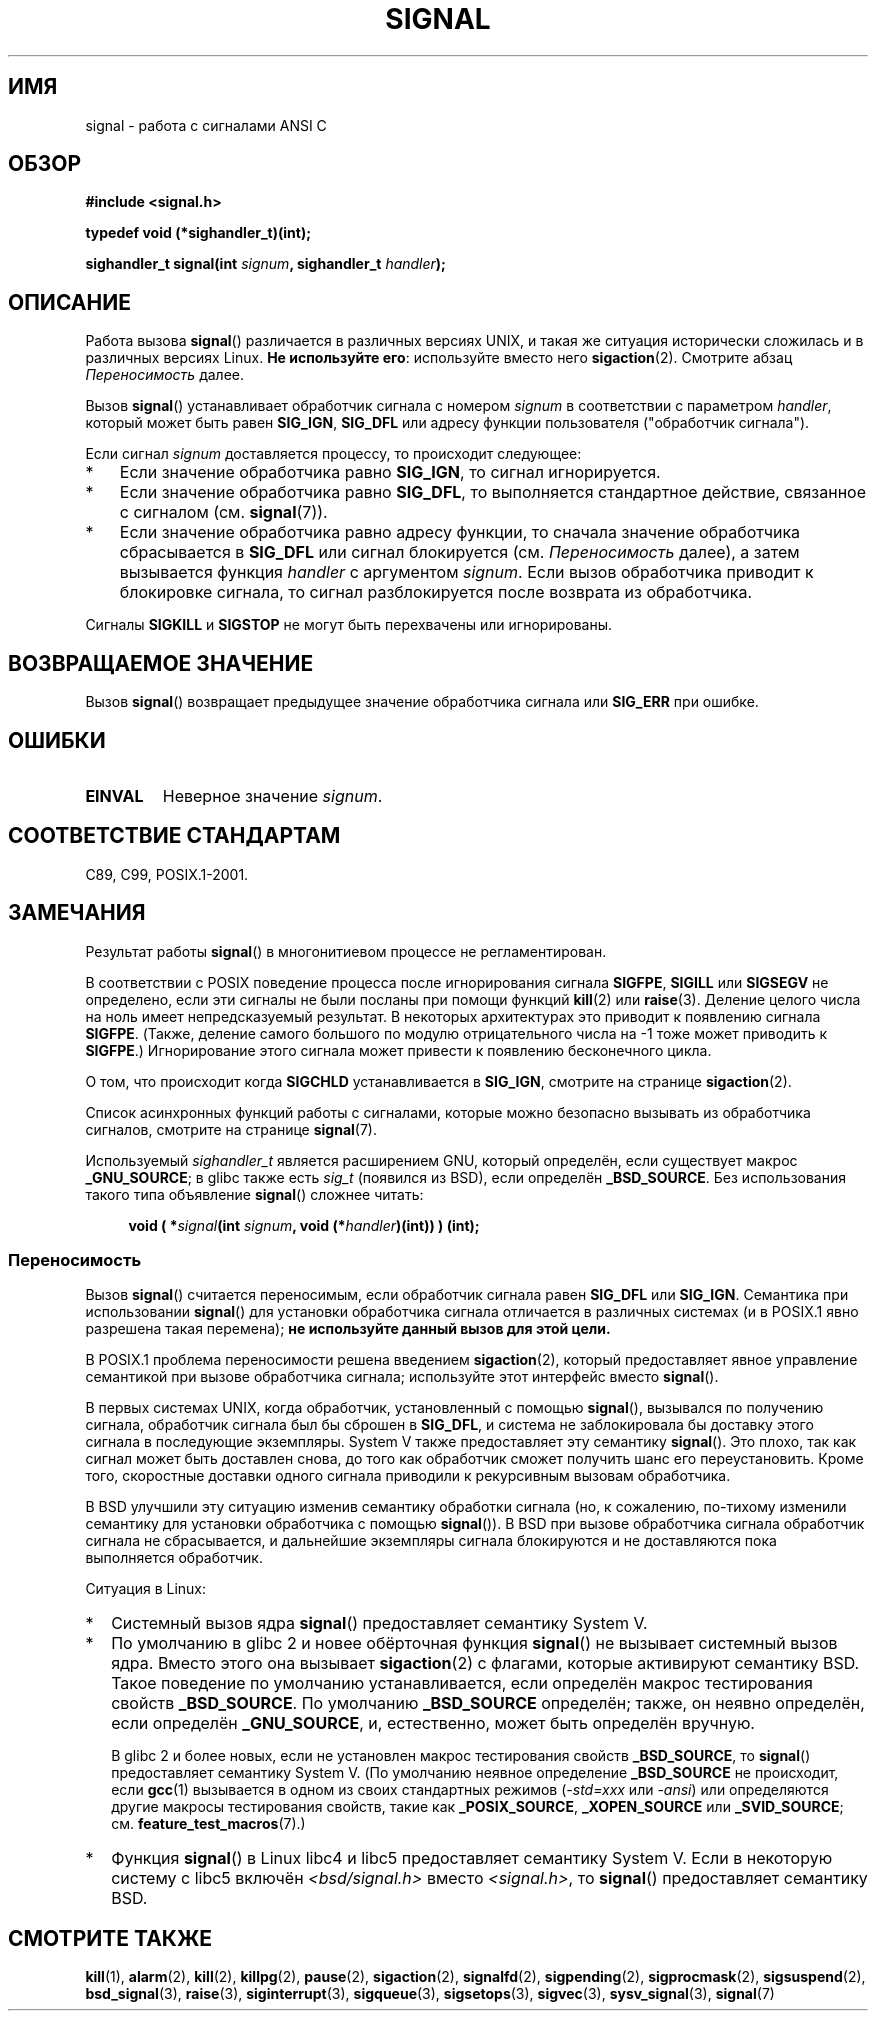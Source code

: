 .\" Copyright (c) 2000 Andries Brouwer <aeb@cwi.nl>
.\" and Copyright (c) 2007 Michael Kerrisk <mtk.manpages@gmail.com>
.\" and Copyright (c) 2008, Linux Foundation, written by Michael Kerrisk
.\"      <mtk.manpages@gmail.com>
.\" based on work by Rik Faith <faith@cs.unc.edu>
.\" and Mike Battersby <mike@starbug.apana.org.au>.
.\"
.\" Permission is granted to make and distribute verbatim copies of this
.\" manual provided the copyright notice and this permission notice are
.\" preserved on all copies.
.\"
.\" Permission is granted to copy and distribute modified versions of this
.\" manual under the conditions for verbatim copying, provided that the
.\" entire resulting derived work is distributed under the terms of a
.\" permission notice identical to this one.
.\"
.\" Since the Linux kernel and libraries are constantly changing, this
.\" manual page may be incorrect or out-of-date.  The author(s) assume no
.\" responsibility for errors or omissions, or for damages resulting from
.\" the use of the information contained herein.  The author(s) may not
.\" have taken the same level of care in the production of this manual,
.\" which is licensed free of charge, as they might when working
.\" professionally.
.\"
.\" Formatted or processed versions of this manual, if unaccompanied by
.\" the source, must acknowledge the copyright and authors of this work.
.\"
.\" Modified 2004-11-19, mtk:
.\" added pointer to sigaction.2 for details of ignoring SIGCHLD
.\" 2007-06-03, mtk: strengthened portability warning, and rewrote
.\"     various sections.
.\" 2008-07-11, mtk: rewrote and expanded portability discussion.
.\"
.\"*******************************************************************
.\"
.\" This file was generated with po4a. Translate the source file.
.\"
.\"*******************************************************************
.TH SIGNAL 2 2012\-05\-05 Linux "Руководство программиста Linux"
.SH ИМЯ
signal \- работа с сигналами ANSI C
.SH ОБЗОР
\fB#include <signal.h>\fP
.sp
\fBtypedef void (*sighandler_t)(int);\fP
.sp
\fBsighandler_t signal(int \fP\fIsignum\fP\fB, sighandler_t \fP\fIhandler\fP\fB);\fP
.SH ОПИСАНИЕ
Работа вызова \fBsignal\fP() различается в различных версиях UNIX, и такая же
ситуация исторически сложилась и в различных версиях Linux. \fBНе используйте
его\fP: используйте вместо него \fBsigaction\fP(2). Смотрите абзац
\fIПереносимость\fP далее.

Вызов \fBsignal\fP() устанавливает обработчик сигнала с номером \fIsignum\fP в
соответствии с параметром \fIhandler\fP, который может быть равен \fBSIG_IGN\fP,
\fBSIG_DFL\fP или адресу функции пользователя ("обработчик сигнала").

Если сигнал \fIsignum\fP доставляется процессу, то происходит следующее:
.TP  3
*
Если значение обработчика равно \fBSIG_IGN\fP, то сигнал игнорируется.
.TP 
*
Если значение обработчика равно \fBSIG_DFL\fP, то выполняется стандартное
действие, связанное с сигналом (см. \fBsignal\fP(7)).
.TP 
*
Если значение обработчика равно адресу функции, то сначала значение
обработчика сбрасывается в \fBSIG_DFL\fP или сигнал блокируется
(см. \fIПереносимость\fP далее), а затем вызывается функция \fIhandler\fP с
аргументом \fIsignum\fP. Если вызов обработчика приводит к блокировке сигнала,
то сигнал разблокируется после возврата из обработчика.
.PP
Сигналы \fBSIGKILL\fP и \fBSIGSTOP\fP не могут быть перехвачены или игнорированы.
.SH "ВОЗВРАЩАЕМОЕ ЗНАЧЕНИЕ"
Вызов \fBsignal\fP() возвращает предыдущее значение обработчика сигнала или
\fBSIG_ERR\fP при ошибке.
.SH ОШИБКИ
.TP 
\fBEINVAL\fP
Неверное значение \fIsignum\fP.
.SH "СООТВЕТСТВИЕ СТАНДАРТАМ"
C89, C99, POSIX.1\-2001.
.SH ЗАМЕЧАНИЯ
Результат работы \fBsignal\fP() в многонитиевом процессе не регламентирован.
.PP
В соответствии с POSIX поведение процесса после игнорирования сигнала
\fBSIGFPE\fP, \fBSIGILL\fP или \fBSIGSEGV\fP не определено, если эти сигналы не были
посланы при помощи функций \fBkill\fP(2) или \fBraise\fP(3). Деление целого числа
на ноль имеет непредсказуемый результат. В некоторых архитектурах это
приводит к появлению сигнала \fBSIGFPE\fP. (Также, деление самого большого по
модулю отрицательного числа на \-1 тоже может приводить к \fBSIGFPE\fP.)
Игнорирование этого сигнала может привести к появлению бесконечного цикла.
.PP
О том, что происходит когда \fBSIGCHLD\fP устанавливается в \fBSIG_IGN\fP,
смотрите на странице \fBsigaction\fP(2).
.PP
Список асинхронных функций работы с сигналами, которые можно безопасно
вызывать из обработчика сигналов, смотрите на странице \fBsignal\fP(7).
.PP
.\" libc4 and libc5 define
.\" .IR SignalHandler ;
Используемый \fIsighandler_t\fP является расширением GNU, который определён,
если существует макрос \fB_GNU_SOURCE\fP; в glibc также есть \fIsig_t\fP (появился
из BSD), если определён \fB_BSD_SOURCE\fP. Без использования такого типа
объявление \fBsignal\fP() сложнее читать:
.in +4n
.nf

\fBvoid ( *\fP\fIsignal\fP\fB(int \fP\fIsignum\fP\fB, void (*\fP\fIhandler\fP\fB)(int)) ) (int);\fP
.fi
.in
.SS Переносимость
Вызов \fBsignal\fP() считается переносимым, если обработчик сигнала равен
\fBSIG_DFL\fP или \fBSIG_IGN\fP. Семантика при использовании \fBsignal\fP() для
установки обработчика сигнала отличается в различных системах (и в POSIX.1
явно разрешена такая перемена); \fBне используйте данный вызов для этой
цели.\fP

В POSIX.1 проблема переносимости решена введением \fBsigaction\fP(2), который
предоставляет явное управление семантикой при вызове обработчика сигнала;
используйте этот интерфейс вместо \fBsignal\fP().

В первых системах UNIX, когда обработчик, установленный с помощью
\fBsignal\fP(), вызывался по получению сигнала, обработчик сигнала был бы
сброшен в \fBSIG_DFL\fP, и система не заблокировала бы доставку этого сигнала в
последующие экземпляры. System V также предоставляет эту семантику
\fBsignal\fP(). Это плохо, так как сигнал может быть доставлен снова, до того
как обработчик сможет получить шанс его переустановить. Кроме того,
скоростные доставки одного сигнала приводили к рекурсивным вызовам
обработчика.

В BSD улучшили эту ситуацию изменив семантику обработки сигнала (но, к
сожалению, по\-тихому изменили семантику для установки обработчика с помощью
\fBsignal\fP()). В BSD при вызове обработчика сигнала обработчик сигнала не
сбрасывается, и дальнейшие экземпляры сигнала блокируются и не доставляются
пока выполняется обработчик.

Ситуация в Linux:
.IP * 2
Системный вызов ядра \fBsignal\fP() предоставляет семантику System V.
.IP *
По умолчанию в glibc 2 и новее обёрточная функция \fBsignal\fP() не вызывает
системный вызов ядра. Вместо этого она вызывает \fBsigaction\fP(2) с флагами,
которые активируют семантику BSD. Такое поведение по умолчанию
устанавливается, если определён макрос тестирования свойств
\fB_BSD_SOURCE\fP. По умолчанию \fB_BSD_SOURCE\fP определён; также, он неявно
определён, если определён \fB_GNU_SOURCE\fP, и, естественно, может быть
определён вручную.
.sp
.\"
.\" System V semantics are also provided if one uses the separate
.\" .BR sysv_signal (3)
.\" function.
В glibc 2 и более новых, если не установлен макрос тестирования свойств
\fB_BSD_SOURCE\fP, то \fBsignal\fP() предоставляет семантику System V. (По
умолчанию неявное определение \fB_BSD_SOURCE\fP не происходит, если \fBgcc\fP(1)
вызывается в одном из своих стандартных режимов (\fI\-std=xxx\fP или \fI\-ansi\fP)
или определяются другие макросы тестирования свойств, такие как
\fB_POSIX_SOURCE\fP, \fB_XOPEN_SOURCE\fP или \fB_SVID_SOURCE\fP;
см. \fBfeature_test_macros\fP(7).)
.IP *
Функция \fBsignal\fP() в Linux libc4 и libc5 предоставляет семантику System
V. Если в некоторую систему с libc5 включён \fI<bsd/signal.h>\fP вместо
\fI<signal.h>\fP, то \fBsignal\fP() предоставляет семантику BSD.
.SH "СМОТРИТЕ ТАКЖЕ"
\fBkill\fP(1), \fBalarm\fP(2), \fBkill\fP(2), \fBkillpg\fP(2), \fBpause\fP(2),
\fBsigaction\fP(2), \fBsignalfd\fP(2), \fBsigpending\fP(2), \fBsigprocmask\fP(2),
\fBsigsuspend\fP(2), \fBbsd_signal\fP(3), \fBraise\fP(3), \fBsiginterrupt\fP(3),
\fBsigqueue\fP(3), \fBsigsetops\fP(3), \fBsigvec\fP(3), \fBsysv_signal\fP(3),
\fBsignal\fP(7)
